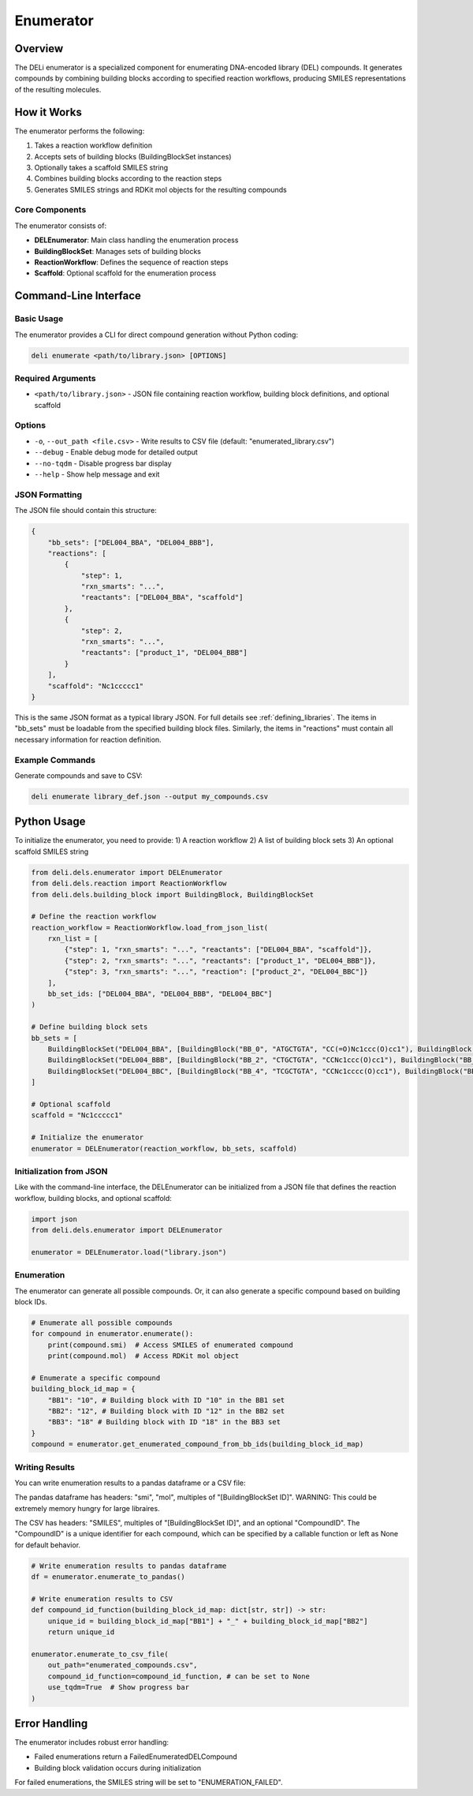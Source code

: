 ==========
Enumerator
==========

Overview
========

The DELi enumerator is a specialized component for enumerating DNA-encoded library (DEL) compounds. 
It generates compounds by combining building blocks according to specified reaction workflows, producing SMILES representations of the resulting molecules.

How it Works
===========

The enumerator performs the following:

1. Takes a reaction workflow definition
2. Accepts sets of building blocks (BuildingBlockSet instances)
3. Optionally takes a scaffold SMILES string
4. Combines building blocks according to the reaction steps
5. Generates SMILES strings and RDKit mol objects for the resulting compounds

Core Components
-------------

The enumerator consists of:

* **DELEnumerator**: Main class handling the enumeration process
* **BuildingBlockSet**: Manages sets of building blocks
* **ReactionWorkflow**: Defines the sequence of reaction steps
* **Scaffold**: Optional scaffold for the enumeration process

Command-Line Interface
=====================

Basic Usage
-----------

The enumerator provides a CLI for direct compound generation without Python coding:

.. code-block:: bash

    deli enumerate <path/to/library.json> [OPTIONS]

Required Arguments
------------------

* ``<path/to/library.json>`` - JSON file containing reaction workflow, building block definitions, and optional scaffold

Options
-------

* ``-o``, ``--out_path <file.csv>`` - Write results to CSV file (default: "enumerated_library.csv")
* ``--debug`` - Enable debug mode for detailed output
* ``--no-tqdm`` - Disable progress bar display
* ``--help`` - Show help message and exit

JSON Formatting
----------------

The JSON file should contain this structure:

.. code-block:: json

    {
        "bb_sets": ["DEL004_BBA", "DEL004_BBB"],
        "reactions": [
            {
                "step": 1,
                "rxn_smarts": "...",
                "reactants": ["DEL004_BBA", "scaffold"]
            },
            {
                "step": 2,
                "rxn_smarts": "...", 
                "reactants": ["product_1", "DEL004_BBB"]
            }
        ],
        "scaffold": "Nc1ccccc1"
    }

This is the same JSON format as a typical library JSON. For full details see :ref:`defining_libraries`.
The items in "bb_sets" must be loadable from the specified building block files.
Similarly, the items in "reactions" must contain all necessary information for reaction definition.

Example Commands
----------------

Generate compounds and save to CSV:

.. code-block:: bash

    deli enumerate library_def.json --output my_compounds.csv

Python Usage
============

To initialize the enumerator, you need to provide:
1) A reaction workflow
2) A list of building block sets
3) An optional scaffold SMILES string

.. code-block:: python

    from deli.dels.enumerator import DELEnumerator
    from deli.dels.reaction import ReactionWorkflow
    from deli.dels.building_block import BuildingBlock, BuildingBlockSet

    # Define the reaction workflow
    reaction_workflow = ReactionWorkflow.load_from_json_list(
        rxn_list = [
            {"step": 1, "rxn_smarts": "...", "reactants": ["DEL004_BBA", "scaffold"]},
            {"step": 2, "rxn_smarts": "...", "reactants": ["product_1", "DEL004_BBB"]},
            {"step": 3, "rxn_smarts": "...", "reaction": ["product_2", "DEL004_BBC"]}
        ],
        bb_set_ids: ["DEL004_BBA", "DEL004_BBB", "DEL004_BBC"]
    )

    # Define building block sets
    bb_sets = [
        BuildingBlockSet("DEL004_BBA", [BuildingBlock("BB_0", "ATGCTGTA", "CC(=O)Nc1ccc(O)cc1"), BuildingBlock("BB_1", "ATGCAGTA", "CC(=O)Nc1ccccc1")]),
        BuildingBlockSet("DEL004_BBB", [BuildingBlock("BB_2", "CTGCTGTA", "CCNc1ccc(O)cc1"), BuildingBlock("BB_3", "TCAGCAGTA", "CCNc1ccccc1")]),
        BuildingBlockSet("DEL004_BBC", [BuildingBlock("BB_4", "TCGCTGTA", "CCNc1cccc(O)cc1"), BuildingBlock("BB_5", "TTAGCAGTA", "Nc1cccc(O)cc1")])
    ]

    # Optional scaffold
    scaffold = "Nc1ccccc1"

    # Initialize the enumerator
    enumerator = DELEnumerator(reaction_workflow, bb_sets, scaffold)

Initialization from JSON
-----------------------

Like with the command-line interface, the DELEnumerator can be initialized from a JSON file that defines the reaction workflow, building blocks, and optional scaffold:

.. code-block:: python

    import json
    from deli.dels.enumerator import DELEnumerator
    
    enumerator = DELEnumerator.load("library.json")

Enumeration
-------------

The enumerator can generate all possible compounds.
Or, it can also generate a specific compound based on building block IDs.

.. code-block:: python

    # Enumerate all possible compounds
    for compound in enumerator.enumerate():
        print(compound.smi)  # Access SMILES of enumerated compound
        print(compound.mol)  # Access RDKit mol object

    # Enumerate a specific compound
    building_block_id_map = {
        "BB1": "10", # Building block with ID "10" in the BB1 set
        "BB2": "12", # Building block with ID "12" in the BB2 set
        "BB3": "18" # Building block with ID "18" in the BB3 set
    }
    compound = enumerator.get_enumerated_compound_from_bb_ids(building_block_id_map)

Writing Results
-------------

You can write enumeration results to a pandas dataframe or a CSV file:

The pandas dataframe has headers: "smi", "mol", multiples of "[BuildingBlockSet ID]".
WARNING: This could be extremely memory hungry for large libraires.

The CSV has headers: "SMILES", multiples of "[BuildingBlockSet ID]", and an optional "CompoundID".
The "CompoundID" is a unique identifier for each compound, which can be specified by 
a callable function or left as None for default behavior.

.. code-block:: python

    # Write enumeration results to pandas dataframe
    df = enumerator.enumerate_to_pandas()

    # Write enumeration results to CSV
    def compound_id_function(building_block_id_map: dict[str, str]) -> str:
        unique_id = building_block_id_map["BB1"] + "_" + building_block_id_map["BB2"]
        return unique_id

    enumerator.enumerate_to_csv_file(
        out_path="enumerated_compounds.csv",
        compound_id_function=compound_id_function, # can be set to None
        use_tqdm=True  # Show progress bar
    )

Error Handling
============

The enumerator includes robust error handling:

* Failed enumerations return a FailedEnumeratedDELCompound
* Building block validation occurs during initialization

For failed enumerations, the SMILES string will be set to "ENUMERATION_FAILED".
